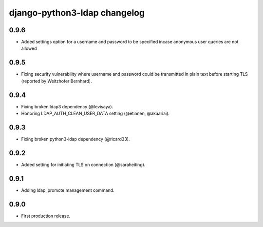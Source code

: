 django-python3-ldap changelog
=============================

0.9.6
-----

- Added settings option for a username and password to be specified incase anonymous user queries are not allowed


0.9.5
-----

- Fixing security vulnerability where username and password could be transmitted in plain text before starting TLS (reported by Weitzhofer Bernhard).


0.9.4
-----

- Fixing broken ldap3 dependency (@levisaya).
- Honoring LDAP_AUTH_CLEAN_USER_DATA setting (@etianen, @akaariai).


0.9.3
-----

- Fixing broken python3-ldap dependency (@ricard33).


0.9.2
-----

- Added setting for initiating TLS on connection (@saraheiting).


0.9.1
-----

- Adding ldap_promote management command.


0.9.0
-----

- First production release.
